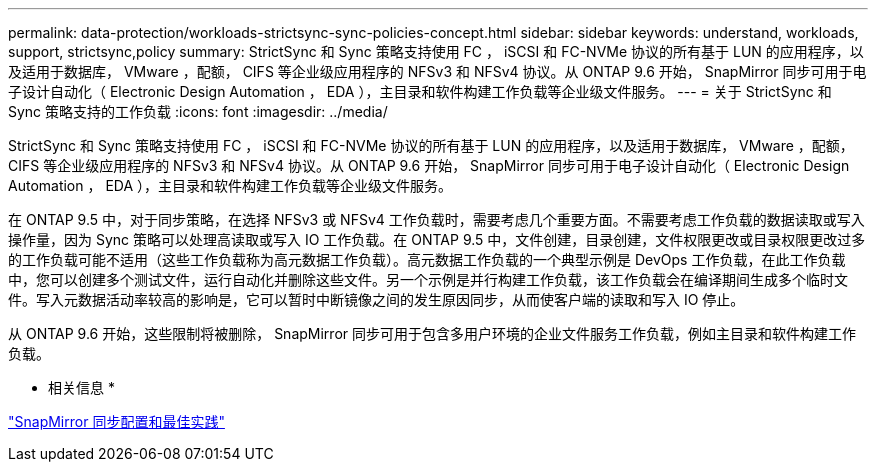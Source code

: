 ---
permalink: data-protection/workloads-strictsync-sync-policies-concept.html 
sidebar: sidebar 
keywords: understand, workloads, support, strictsync,policy 
summary: StrictSync 和 Sync 策略支持使用 FC ， iSCSI 和 FC-NVMe 协议的所有基于 LUN 的应用程序，以及适用于数据库， VMware ，配额， CIFS 等企业级应用程序的 NFSv3 和 NFSv4 协议。从 ONTAP 9.6 开始， SnapMirror 同步可用于电子设计自动化（ Electronic Design Automation ， EDA ），主目录和软件构建工作负载等企业级文件服务。 
---
= 关于 StrictSync 和 Sync 策略支持的工作负载
:icons: font
:imagesdir: ../media/


[role="lead"]
StrictSync 和 Sync 策略支持使用 FC ， iSCSI 和 FC-NVMe 协议的所有基于 LUN 的应用程序，以及适用于数据库， VMware ，配额， CIFS 等企业级应用程序的 NFSv3 和 NFSv4 协议。从 ONTAP 9.6 开始， SnapMirror 同步可用于电子设计自动化（ Electronic Design Automation ， EDA ），主目录和软件构建工作负载等企业级文件服务。

在 ONTAP 9.5 中，对于同步策略，在选择 NFSv3 或 NFSv4 工作负载时，需要考虑几个重要方面。不需要考虑工作负载的数据读取或写入操作量，因为 Sync 策略可以处理高读取或写入 IO 工作负载。在 ONTAP 9.5 中，文件创建，目录创建，文件权限更改或目录权限更改过多的工作负载可能不适用（这些工作负载称为高元数据工作负载）。高元数据工作负载的一个典型示例是 DevOps 工作负载，在此工作负载中，您可以创建多个测试文件，运行自动化并删除这些文件。另一个示例是并行构建工作负载，该工作负载会在编译期间生成多个临时文件。写入元数据活动率较高的影响是，它可以暂时中断镜像之间的发生原因同步，从而使客户端的读取和写入 IO 停止。

从 ONTAP 9.6 开始，这些限制将被删除， SnapMirror 同步可用于包含多用户环境的企业文件服务工作负载，例如主目录和软件构建工作负载。

* 相关信息 *

http://www.netapp.com/us/media/tr-4733.pdf["SnapMirror 同步配置和最佳实践"]
